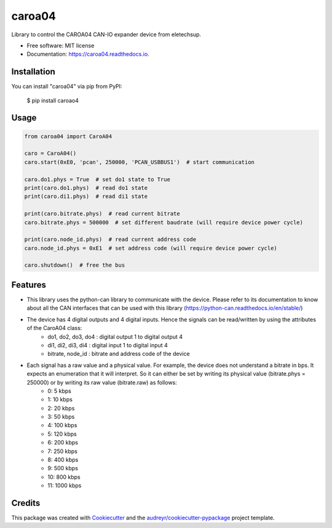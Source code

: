 =======
caroa04
=======


.. image:: https://img.shields.io/pypi/v/caroa04.svg
        :target: https://pypi.python.org/pypi/caroa04

.. image:: https://img.shields.io/pypi/pyversions/caroa04.svg
        :target: https://pypi.org/project/caroa04
        :alt: Python versions

.. image:: https://github.com/supermete/caroa04/actions/workflows/python-app.yml/badge.svg
        :target: https://github.com/supermete/caroa04/actions/workflows/python-app.yml
        :alt: See Build Status on GitHub Actions

.. image:: https://readthedocs.org/projects/caroa04/badge/?version=latest
        :target: https://caroa04.readthedocs.io/en/latest/?version=latest
        :alt: Documentation Status




Library to control the CAROA04 CAN-IO expander device from eletechsup.


* Free software: MIT license
* Documentation: https://caroa04.readthedocs.io.


Installation
------------

You can install "caroa04" via pip from PyPI:

    $ pip install caroao4


Usage
-----

.. code-block:: python

    from caroa04 import CaroA04

    caro = CaroA04()
    caro.start(0xE0, 'pcan', 250000, 'PCAN_USBBUS1')  # start communication

    caro.do1.phys = True  # set do1 state to True
    print(caro.do1.phys)  # read do1 state
    print(caro.di1.phys)  # read di1 state

    print(caro.bitrate.phys)  # read current bitrate
    caro.bitrate.phys = 500000  # set different baudrate (will require device power cycle)

    print(caro.node_id.phys)  # read current address code
    caro.node_id.phys = 0xE1  # set address code (will require device power cycle)

    caro.shutdown()  # free the bus

..

Features
--------

* This library uses the python-can library to communicate with the device. Please refer to its documentation to know about all the CAN interfaces that can be used with this library (https://python-can.readthedocs.io/en/stable/)
* The device has 4 digital outputs and 4 digital inputs. Hence the signals can be read/written by using the attributes of the CaroA04 class:
    * do1, do2, do3, do4 : digital output 1 to digital output 4
    * di1, di2, di3, di4 : digital input 1 to digital input 4
    * bitrate, node_id : bitrate and address code of the device
* Each signal has a raw value and a physical value. For example, the device does not understand a bitrate in bps. It expects an enumeration that it will interpret. So it can either be set by writing its physical value (bitrate.phys = 250000) or by writing its raw value (bitrate.raw) as follows:
    * 0: 5 kbps
    * 1: 10 kbps
    * 2: 20 kbps
    * 3: 50 kbps
    * 4: 100 kbps
    * 5: 120 kbps
    * 6: 200 kbps
    * 7: 250 kbps
    * 8: 400 kbps
    * 9: 500 kbps
    * 10: 800 kbps
    * 11: 1000 kbps

Credits
-------

This package was created with Cookiecutter_ and the `audreyr/cookiecutter-pypackage`_ project template.

.. _Cookiecutter: https://github.com/audreyr/cookiecutter
.. _`audreyr/cookiecutter-pypackage`: https://github.com/audreyr/cookiecutter-pypackage
